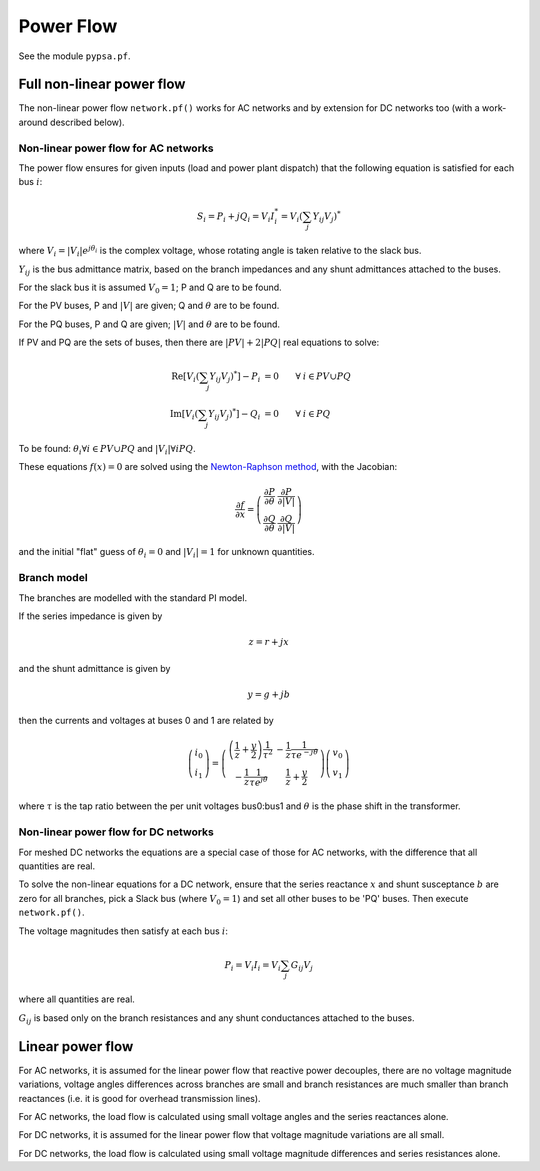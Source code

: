 ######################
Power Flow
######################


See the module ``pypsa.pf``.


Full non-linear power flow
==========================


The non-linear power flow ``network.pf()`` works for AC networks and
by extension for DC networks too (with a work-around described below).

Non-linear power flow for AC networks
-------------------------------------

The power flow ensures for given inputs (load and power plant
dispatch) that the following equation is satisfied for each bus
:math:`i`:

.. math::
   S_i = P_i + j Q_i = V_i I_i^* = V_i \left(\sum_j Y_{ij} V_j\right)^*

where :math:`V_i = |V_i|e^{j\theta_i}` is the complex voltage, whose
rotating angle is taken relative to the slack bus.

:math:`Y_{ij}` is the bus admittance matrix, based on the branch
impedances and any shunt admittances attached to the buses.



For the slack bus it is assumed :math:`V_0 = 1`; P and Q are to be found.

For the PV buses, P and :math:`|V|` are given; Q and :math:`\theta` are to be found.

For the PQ buses, P and Q are given; :math:`|V|` and :math:`\theta` are to be found.

If PV and PQ are the sets of buses, then there are :math:`|PV| + 2|PQ|` real equations to solve:


.. math::
   \textrm{Re}\left[ V_i \left(\sum_j Y_{ij} V_j\right)^* \right] - P_i & = 0 \hspace{.7cm}\forall\hspace{.1cm} i \in PV \cup PQ \\
   \textrm{Im}\left[ V_i \left(\sum_j Y_{ij} V_j\right)^* \right] - Q_i & = 0 \hspace{.7cm}\forall\hspace{.1cm} i \in PQ

To be found: :math:`\theta_i \forall i \in PV \cup PQ` and :math:`|V_i| \forall i PQ`.

These equations :math:`f(x) = 0` are solved using the `Newton-Raphson method <https://en.wikipedia.org/wiki/Newton%27s_method#k_variables.2C_k_functions>`_, with the Jacobian:


.. math::
   \frac{\partial f}{\partial x} = \left( \begin{array}{cc}
                                 \frac{\partial P}{\partial \theta} & \frac{\partial P}{\partial |V|} \\
				 \frac{\partial Q}{\partial \theta} & \frac{\partial Q}{\partial |V|}
				 \end{array} \right)

and the initial "flat" guess of :math:`\theta_i = 0` and :math:`|V_i| = 1` for unknown quantities.


Branch model
------------

The branches are modelled with the standard PI model.

If the series impedance is given by

.. math::
   z = r+jx

and the shunt admittance is given by

.. math::
   y = g + jb

then the currents and voltages at buses 0 and 1 are related by

.. math::
  \left( \begin{array}{c}
    i_0 \\ i_1
  \end{array}
  \right) =   \left( \begin{array}{cc} \left(\frac{1}{z} + \frac{y}{2} \right) \frac{1}{\tau^2} &      -\frac{1}{z}\frac{1}{\tau e^{-j\theta}}  \\
   -\frac{1}{z}\frac{1}{\tau e^{j\theta}} & \frac{1}{z} + \frac{y}{2}
   \end{array}
   \right)  \left( \begin{array}{c}
    v_0 \\ v_1
  \end{array}
    \right)

where :math:`\tau` is the tap ratio between the per unit voltages bus0:bus1 and :math:`\theta` is the phase shift in the transformer.




Non-linear power flow for DC networks
-------------------------------------

For meshed DC networks the equations are a special case of those for
AC networks, with the difference that all quantities are real.

To solve the non-linear equations for a DC network, ensure that the
series reactance :math:`x` and shunt susceptance :math:`b` are zero
for all branches, pick a Slack bus (where :math:`V_0 = 1`) and set all
other buses to be 'PQ' buses. Then execute ``network.pf()``.

The voltage magnitudes then satisfy at each bus :math:`i`:

.. math::
   P_i  = V_i I_i = V_i \sum_j G_{ij} V_j

where all quantities are real.

:math:`G_{ij}` is based only on the branch resistances and any shunt
conductances attached to the buses.


Linear power flow
=================

For AC networks, it is assumed for the linear power flow that reactive
power decouples, there are no voltage magnitude variations, voltage
angles differences across branches are small and branch resistances
are much smaller than branch reactances (i.e. it is good for overhead
transmission lines).

For AC networks, the load flow is calculated using small voltage
angles and the series reactances alone.

For DC networks, it is assumed for the linear power flow that voltage
magnitude variations are all small.

For DC networks, the load flow is calculated using small voltage
magnitude differences and series resistances alone.
